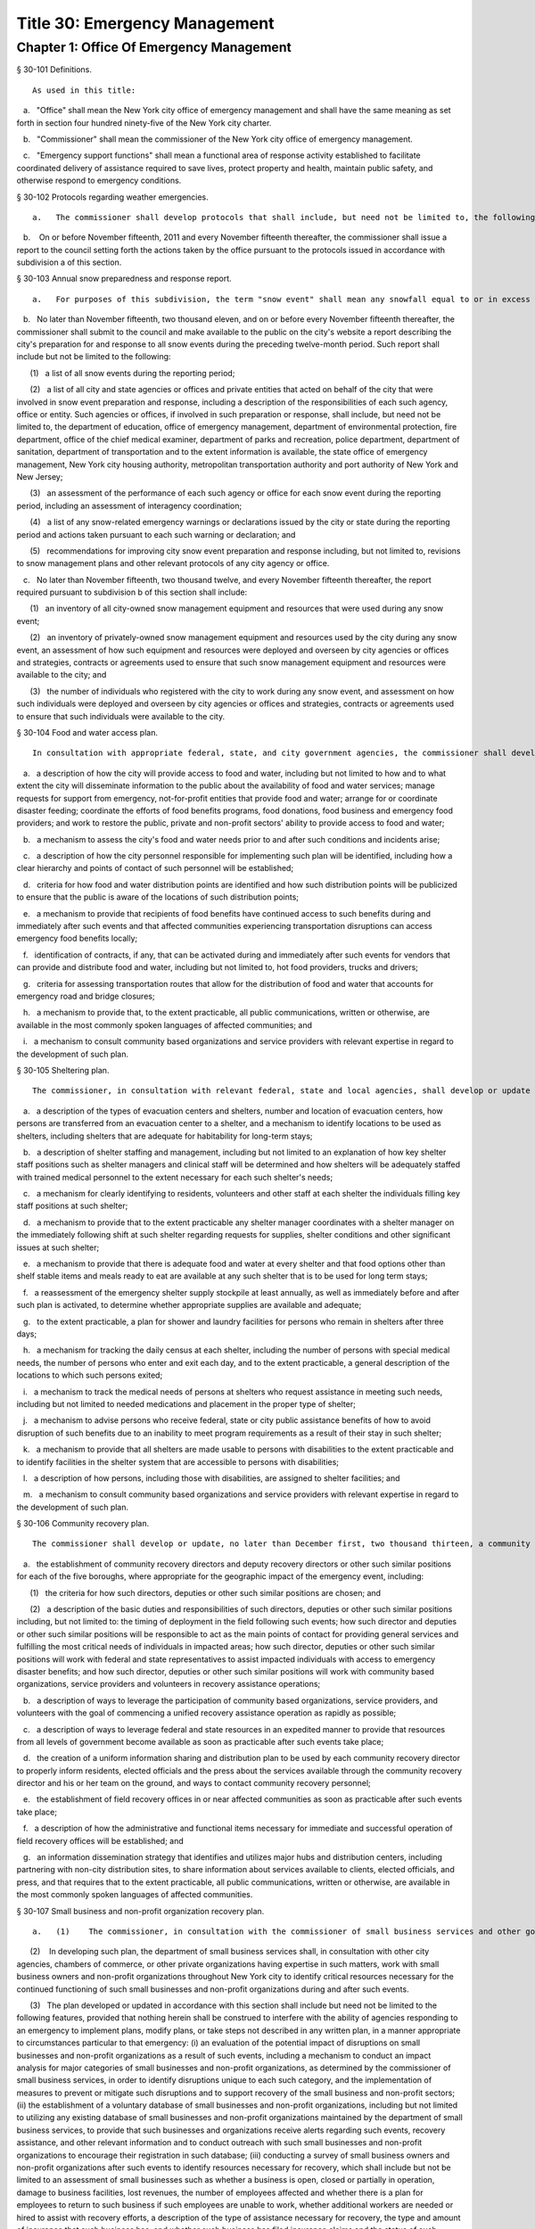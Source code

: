 Title 30: Emergency Management
===================================================
Chapter 1: Office Of Emergency Management
--------------------------------------------------
§ 30-101 Definitions.  ::


	As used in this title:

   a.   "Office" shall mean the New York city office of emergency management and shall have the same meaning as set forth in section four hundred ninety-five of the New York city charter.

   b.   "Commissioner" shall mean the commissioner of the New York city office of emergency management.

   c.   "Emergency support functions" shall mean a functional area of response activity established to facilitate coordinated delivery of assistance required to save lives, protect property and health, maintain public safety, and otherwise respond to emergency conditions.




§ 30-102 Protocols regarding weather emergencies.  ::


	   a.   The commissioner shall develop protocols that shall include, but need not be limited to, the following: (1) what specific actions the office may take when the national weather service forecasts the occurrence of certain specified severe weather conditions, as determined by the office, including identifying what other agencies or offices of city, state or federal government shall be contacted or consulted; (2) based on the national weather service consultation and inter-agency communications, whether and at what level to activate emergency support functions; and (3) the circumstances under which the office would call upon the state emergency management office or other jurisdictions for assistance, or request mutual aid assistance from the state or other jurisdictions pursuant to article two-B of the executive law.

   b.    On or before November fifteenth, 2011 and every November fifteenth thereafter, the commissioner shall issue a report to the council setting forth the actions taken by the office pursuant to the protocols issued in accordance with subdivision a of this section.




§ 30-103 Annual snow preparedness and response report.  ::


	   a.   For purposes of this subdivision, the term "snow event" shall mean any snowfall equal to or in excess of six inches within a period of twenty-four hours in any of the five boroughs based on the department of sanitation's measurements.

   b.   No later than November fifteenth, two thousand eleven, and on or before every November fifteenth thereafter, the commissioner shall submit to the council and make available to the public on the city's website a report describing the city's preparation for and response to all snow events during the preceding twelve-month period. Such report shall include but not be limited to the following:

      (1)   a list of all snow events during the reporting period;

      (2)   a list of all city and state agencies or offices and private entities that acted on behalf of the city that were involved in snow event preparation and response, including a description of the responsibilities of each such agency, office or entity. Such agencies or offices, if involved in such preparation or response, shall include, but need not be limited to, the department of education, office of emergency management, department of environmental protection, fire department, office of the chief medical examiner, department of parks and recreation, police department, department of sanitation, department of transportation and to the extent information is available, the state office of emergency management, New York city housing authority, metropolitan transportation authority and port authority of New York and New Jersey;

      (3)   an assessment of the performance of each such agency or office for each snow event during the reporting period, including an assessment of interagency coordination;

      (4)   a list of any snow-related emergency warnings or declarations issued by the city or state during the reporting period and actions taken pursuant to each such warning or declaration; and

      (5)   recommendations for improving city snow event preparation and response including, but not limited to, revisions to snow management plans and other relevant protocols of any city agency or office.

   c.   No later than November fifteenth, two thousand twelve, and every November fifteenth thereafter, the report required pursuant to subdivision b of this section shall include:

      (1)   an inventory of all city-owned snow management equipment and resources that were used during any snow event;

      (2)   an inventory of privately-owned snow management equipment and resources used by the city during any snow event, an assessment of how such equipment and resources were deployed and overseen by city agencies or offices and strategies, contracts or agreements used to ensure that such snow management equipment and resources were available to the city; and

      (3)   the number of individuals who registered with the city to work during any snow event, and assessment on how such individuals were deployed and overseen by city agencies or offices and strategies, contracts or agreements used to ensure that such individuals were available to the city.




§ 30-104 Food and water access plan.  ::


	In consultation with appropriate federal, state, and city government agencies, the commissioner shall develop or update, no later than December first, two thousand thirteen, a food and water access plan to be utilized after coastal storms and other severe weather and natural disaster events where such events may disrupt access to food and water or may impact the ability to purchase, prepare or consume food or water. Such plan shall include, but not be limited to the following features, provided that nothing herein shall be construed to interfere with the ability of agencies responding to an emergency to implement plans, modify plans, or take steps not described in any written plan, in a manner appropriate to circumstances particular to that emergency:

   a.   a description of how the city will provide access to food and water, including but not limited to how and to what extent the city will disseminate information to the public about the availability of food and water services; manage requests for support from emergency, not-for-profit entities that provide food and water; arrange for or coordinate disaster feeding; coordinate the efforts of food benefits programs, food donations, food business and emergency food providers; and work to restore the public, private and non-profit sectors' ability to provide access to food and water;

   b.   a mechanism to assess the city's food and water needs prior to and after such conditions and incidents arise;

   c.   a description of how the city personnel responsible for implementing such plan will be identified, including how a clear hierarchy and points of contact of such personnel will be established;

   d.   criteria for how food and water distribution points are identified and how such distribution points will be publicized to ensure that the public is aware of the locations of such distribution points;

   e.   a mechanism to provide that recipients of food benefits have continued access to such benefits during and immediately after such events and that affected communities experiencing transportation disruptions can access emergency food benefits locally;

   f.   identification of contracts, if any, that can be activated during and immediately after such events for vendors that can provide and distribute food and water, including but not limited to, hot food providers, trucks and drivers;

   g.   criteria for assessing transportation routes that allow for the distribution of food and water that accounts for emergency road and bridge closures;

   h.   a mechanism to provide that, to the extent practicable, all public communications, written or otherwise, are available in the most commonly spoken languages of affected communities; and

   i.   a mechanism to consult community based organizations and service providers with relevant expertise in regard to the development of such plan.




§ 30-105 Sheltering plan.  ::


	The commissioner, in consultation with relevant federal, state and local agencies, shall develop or update a sheltering plan no later than December first, two thousand thirteen, that anticipates the operation of shelters for short, medium or long-term periods of time as a result of coastal storms and other severe weather and natural disaster events. Such plan shall include, but not be limited to the following features, provided that nothing herein shall be construed to interfere with the ability of agencies responding to an emergency to implement plans, modify plans, or take steps not described in any written plan, in a manner appropriate to circumstances particular to that emergency:

   a.   a description of the types of evacuation centers and shelters, number and location of evacuation centers, how persons are transferred from an evacuation center to a shelter, and a mechanism to identify locations to be used as shelters, including shelters that are adequate for habitability for long-term stays;

   b.   a description of shelter staffing and management, including but not limited to an explanation of how key shelter staff positions such as shelter managers and clinical staff will be determined and how shelters will be adequately staffed with trained medical personnel to the extent necessary for each such shelter's needs;

   c.   a mechanism for clearly identifying to residents, volunteers and other staff at each shelter the individuals filling key staff positions at such shelter;

   d.   a mechanism to provide that to the extent practicable any shelter manager coordinates with a shelter manager on the immediately following shift at such shelter regarding requests for supplies, shelter conditions and other significant issues at such shelter;

   e.   a mechanism to provide that there is adequate food and water at every shelter and that food options other than shelf stable items and meals ready to eat are available at any such shelter that is to be used for long term stays;

   f.   a reassessment of the emergency shelter supply stockpile at least annually, as well as immediately before and after such plan is activated, to determine whether appropriate supplies are available and adequate;

   g.   to the extent practicable, a plan for shower and laundry facilities for persons who remain in shelters after three days;

   h.   a mechanism for tracking the daily census at each shelter, including the number of persons with special medical needs, the number of persons who enter and exit each day, and to the extent practicable, a general description of the locations to which such persons exited;

   i.   a mechanism to track the medical needs of persons at shelters who request assistance in meeting such needs, including but not limited to needed medications and placement in the proper type of shelter;

   j.   a mechanism to advise persons who receive federal, state or city public assistance benefits of how to avoid disruption of such benefits due to an inability to meet program requirements as a result of their stay in such shelter;

   k.   a mechanism to provide that all shelters are made usable to persons with disabilities to the extent practicable and to identify facilities in the shelter system that are accessible to persons with disabilities;

   l.   a description of how persons, including those with disabilities, are assigned to shelter facilities; and

   m.   a mechanism to consult community based organizations and service providers with relevant expertise in regard to the development of such plan.




§ 30-106 Community recovery plan.  ::


	The commissioner shall develop or update, no later than December first, two thousand thirteen, a community recovery plan to be utilized before, during and after coastal storms and other severe weather and natural disaster events. Such plan shall specify steps that the office, along with relevant agencies and other partners, shall take in preparation for, during and immediately after such events. Such plan shall include, but not be limited to, the following features, provided that nothing herein shall be construed to interfere with the ability of agencies responding to an emergency to implement plans, modify plans, or take steps not described in any written plan, in a manner appropriate to circumstances particular to that emergency event:

   a.   the establishment of community recovery directors and deputy recovery directors or other such similar positions for each of the five boroughs, where appropriate for the geographic impact of the emergency event, including:

      (1)   the criteria for how such directors, deputies or other such similar positions are chosen; and

      (2)   a description of the basic duties and responsibilities of such directors, deputies or other such similar positions including, but not limited to: the timing of deployment in the field following such events; how such director and deputies or other such similar positions will be responsible to act as the main points of contact for providing general services and fulfilling the most critical needs of individuals in impacted areas; how such director, deputies or other such similar positions will work with federal and state representatives to assist impacted individuals with access to emergency disaster benefits; and how such director, deputies or other such similar positions will work with community based organizations, service providers and volunteers in recovery assistance operations;

   b.   a description of ways to leverage the participation of community based organizations, service providers, and volunteers with the goal of commencing a unified recovery assistance operation as rapidly as possible;

   c.   a description of ways to leverage federal and state resources in an expedited manner to provide that resources from all levels of government become available as soon as practicable after such events take place;

   d.   the creation of a uniform information sharing and distribution plan to be used by each community recovery director to properly inform residents, elected officials and the press about the services available through the community recovery director and his or her team on the ground, and ways to contact community recovery personnel;

   e.   the establishment of field recovery offices in or near affected communities as soon as practicable after such events take place;

   f.   a description of how the administrative and functional items necessary for immediate and successful operation of field recovery offices will be established; and

   g.   an information dissemination strategy that identifies and utilizes major hubs and distribution centers, including partnering with non-city distribution sites, to share information about services available to clients, elected officials, and press, and that requires that to the extent practicable, all public communications, written or otherwise, are available in the most commonly spoken languages of affected communities.




§ 30-107 Small business and non-profit organization recovery plan.  ::


	   a.   (1)    The commissioner, in consultation with the commissioner of small business services and other government or private organizations having expertise in non-profit organization and insurance matters, shall develop or update no later than December first, two thousand thirteen, a small business and non-profit organization recovery plan to be utilized after coastal storms and other severe weather and natural disaster events.

      (2)    In developing such plan, the department of small business services shall, in consultation with other city agencies, chambers of commerce, or other private organizations having expertise in such matters, work with small business owners and non-profit organizations throughout New York city to identify critical resources necessary for the continued functioning of such small businesses and non-profit organizations during and after such events.

      (3)   The plan developed or updated in accordance with this section shall include but need not be limited to the following features, provided that nothing herein shall be construed to interfere with the ability of agencies responding to an emergency to implement plans, modify plans, or take steps not described in any written plan, in a manner appropriate to circumstances particular to that emergency: (i) an evaluation of the potential impact of disruptions on small businesses and non-profit organizations as a result of such events, including a mechanism to conduct an impact analysis for major categories of small businesses and non-profit organizations, as determined by the commissioner of small business services, in order to identify disruptions unique to each such category, and the implementation of measures to prevent or mitigate such disruptions and to support recovery of the small business and non-profit sectors; (ii) the establishment of a voluntary database of small businesses and non-profit organizations, including but not limited to utilizing any existing database of small businesses and non-profit organizations maintained by the department of small business services, to provide that such businesses and organizations receive alerts regarding such events, recovery assistance, and other relevant information and to conduct outreach with such small businesses and non-profit organizations to encourage their registration in such database; (iii) conducting a survey of small business owners and non-profit organizations after such events to identify resources necessary for recovery, which shall include but not be limited to an assessment of small businesses such as whether a business is open, closed or partially in operation, damage to business facilities, lost revenues, the number of employees affected and whether there is a plan for employees to return to such business if such employees are unable to work, whether additional workers are needed or hired to assist with recovery efforts, a description of the type of assistance necessary for recovery, the type and amount of insurance that such business has, and whether such business has filed insurance claims and the status of such claims; (iv) strategies to inform such small businesses and non-profit organizations about how to obtain such resources before, during and after such events; and (v) coordination with non-profit organizations that are capable of assisting small business owners with loan and grant applications, and business counseling services to facilitate and expedite recovery.

   b.   To the extent practicable, all public communications, written or otherwise, with small businesses and non-profit organizations as set forth in this section, shall be available in the most commonly spoken languages of affected communities.




§ 30-108 Traffic management plan.  ::


	The commissioner shall develop or update, no later than December first, two thousand thirteen, a traffic management plan in consultation with other city agencies and relevant governmental entities, to be utilized during and after coastal storms and other severe weather and natural disaster events where such events severely impact automotive, subway, and/or commuter train transportation in the city of New York. Such plan shall include but not be limited to the following features, provided that nothing herein shall be construed to interfere with the ability of agencies responding to an emergency to implement plans, modify plans, or take steps not described in any written plan, in a manner appropriate to circumstances particular to that emergency:

   a.   the installation of back-up power capability, including but not limited to the consideration of the effectiveness of installing solar power and other alternative energy sources with respect to street lights and traffic control signals to keep the roadway network functioning to the maximum possible extent during power outages;

   b.   alternative transportation options provided by governmental and/or private entities to be used in the event of subway service and/or major roadway shutdowns, including but not limited to expanded bus and ferry service;

   c.   alternative bus routing, including but not limited to criteria for the closing of streets to all traffic except buses;

   d.   the expanded use of vehicles licensed by the taxi and limousine commission;

   e.   some accessible transportation options for persons with special needs;

   f.   closing or partially closing certain streets or designating that one or more lanes of traffic on such streets are closed to traffic except for emergency vehicles and/or vehicles driven by certain individuals involved in rescue, recovery and clean-up operations;

   g.   where appropriate, recommending to the appropriate state transportation authorities the elimination or reduction of fares on buses, subways and ferries; and

   h.   a mechanism to provide that, to the extent practicable, all public communications, written or otherwise, are available in the most commonly spoken languages of affected communities.




§ 30-109 Fuel management plan.  ::


	The commissioner shall develop or update, no later than December first, two thousand thirteen, a fuel management plan in consultation with other city agencies and other relevant governmental entities, to be utilized during and after coastal storms and other severe weather and natural disaster events where such events may disrupt or have disrupted the fuel supply in the city of New York. Such plan shall include but not be limited to the following features, provided that nothing herein shall be construed to interfere with the ability of agencies responding to an emergency to implement plans, modify plans, or take steps not described in any written plan, in a manner appropriate to circumstances particular to that emergency:

   a.   the procedures and criteria for determining when a fuel shortage exists and for rationing of fuel in the event of a fuel shortage in the city of New York;

   b.   the criteria for determining the amount of fuel reserves in the city of New York that should be maintained and for what priority purposes;

   c.   the establishment and maintenance of lines of communication between the city and the industries that provide fuel to the city of New York;

   d.   the prioritization of fuel access for persons involved in rescue, recovery and clean-up operations, including but not limited to emergency services and critical health, public safety and sanitation personnel;

   e.   a process for assessing transportation routes to maximize the delivery of fuel within the city of New York; and

   f.   a mechanism to provide that, to the extent practicable, all public communications, written or otherwise, are available in the most commonly spoken languages of affected communities.




§ 30-110 Special medical needs shelters.  ::


	The commissioner, in consultation with relevant federal, state and local agencies, shall develop or update a plan no later than December first, two thousand thirteen for the tracking of persons in special medical needs shelters established as a result of coastal storms and other severe weather and natural disaster events. Such plan shall include but not be limited to the following features, provided that nothing herein shall be construed to interfere with the ability of agencies responding to an emergency to implement plans, modify plans, or take steps not described in any written plan, in a manner appropriate to circumstances particular to that emergency:

   a.   a mechanism to adequately track persons who enter or exit a special medical needs shelter;

   b.   a mechanism for the dissemination of bracelets or other wearable identification devices to be used on a voluntary basis by any person entering a special medical needs shelter if such device has not been provided by the state, which shall include to the extent permitted by state and federal law such person's name, address, emergency contact information, and information provided regarding the medical needs of such person, or an identification number or other identifier that will enable the shelter operator to locate such information;

   c.   a mechanism to track the medical needs of any person using a special medical needs shelter if such mechanism has not been provided by the state and to the extent information regarding such medical needs is available, including but not limited to needed medications;

   d.   a mechanism for enabling persons who use special medical needs shelters and who do not object to disclosure of their location to be contacted by their family members and guardians, including the establishment of a designated point of contact for such information and a description of how such mechanism will be publicized; and

   e.   a mechanism for consulting community based organizations and service providers with relevant expertise, including but not limited to those representing the interests of individuals with special medical needs, in regard to the development of such plan.




§ 30-111 Plan for outreach and recovery to vulnerable and homebound individuals.  ::


	The commissioner, in consultation with relevant federal, state and local agencies, shall develop or update, no later than December first, two thousand thirteen, an outreach and recovery plan to assist vulnerable and homebound individuals before, during and after coastal storms and other severe weather and natural disaster events. Such plan shall include but not be limited to the following features, provided that nothing herein shall be construed to interfere with the ability of agencies responding to an emergency to implement plans, modify plans, or take steps not described in any written plan, in a manner appropriate to circumstances particular to that emergency:

   a.   a description of how the office will identify, conduct outreach to, communicate with, and otherwise assist vulnerable and homebound individuals before, during and after the impact of such events;

   b.   the development of a mechanism for utilizing lists of homebound and vulnerable individuals, to the extent consistent with applicable confidentiality requirements, which shall include: (1) the use of existing lists of such individuals maintained by community based organizations, service providers and relevant agencies, including but not limited to the department for the aging, the department of health and mental hygiene, the department of social services/human resources administration, and the New York city housing authority; (2) the office's Advance Warning System or successor system; and (3) a process whereby vulnerable and homebound individuals receive information about how to request that they be included in such existing lists or system;

   c.   a description of how the office will coordinate with relevant agencies, community based organizations and service providers to assist such individuals before, during and after the impact of such events;

   d.   the creation of a Door-to-Door Task Force that will be responsible for developing and implementing a strategy to locate and assist vulnerable and homebound individuals, provide such individuals with information, and assist with any recovery efforts that take place after such events, including the delivery of necessary supplies and services;

   e.   a description of how information, supplies, services, and transportation will be made available to such individuals to facilitate the relocation of such individuals if necessary;

   f.   a mechanism to provide that, to the extent practicable, all public communications, written or otherwise, are available in the most commonly spoken languages of affected communities; and

   g.   a mechanism for consulting community based organizations and service providers with relevant expertise, including but not limited to those representing the interests of homebound and vulnerable individuals, in regard to the development of such plan.




§ 30-112 Emergency management plan reporting and review.  ::


	   a.   The commissioner shall provide to the city council a copy of any plan prepared by the New York city office of emergency management for the purpose of responding to coastal storms and other severe weather and natural disaster events, including but not limited to any plans created or updated in accordance with sections 30-104 through 30-111 of this chapter. The commissioner shall also provide the city council with updated versions of such plans within sixty days of plan revisions.

   b.   The commissioner shall assess any plan referenced in subdivision a of this section whenever such plan is activated. Such assessment shall consider the reports and recommendations issued by any task force or commission following such activation. The commissioner shall report to the city council any subsequent changes to such plan and provide a copy of such updated plan to the city council, no later than sixty days after such assessment is completed. The commissioner shall also assess any such plan at least once every two years, whether or not such plan has been activated, and shall report to the city council any subsequent changes to such plan and provide a copy of such updated plan to the city council no later than sixty days after such assessment is completed.

   c.   Notwithstanding the provisions of this section, the commissioner shall not be required to disclose to the council portions of plans or to report changes made to plans where disclosure of such information could compromise the safety of the public.




§ 30-113 Weather emergencies and prolonged utility outage preparedness recommendations for residential and commercial buildings. ::


	   a.   Coordinating with relevant agencies including the department of buildings, the department of housing preservation and development, and the fire department, the commissioner shall compile recommendations for how residential and commercial property owners may prepare for and communicate certain information to the tenants of such buildings in the event of a weather emergency, a natural disaster event or a utility outage which is expected to last for more than twenty-four hours. Such recommendations shall include, but not be limited to:

      1.   Information on determining the property's flood zone and evacuation zone;

      2.   The protective measures the building owner may provide or install to protect against flooding or other damage;

      3.   General advice on securing items appended to the building, such as window air conditioning units, patio furniture flower boxes, windows, doors and other loose items, during a weather emergency or natural disaster event;

      4.   General advice for buildings in flood zones on the use of electrical and mechanical equipment when there is a flood risk;

      5.   The types of options available to the property owner to rent equipment after a weather emergency, a natural disaster event or pending the restoration of utility services;

      6.   The methods that the property owner may use to communicate with tenants during and after a weather emergency, a natural disaster event or a utility outage which is expected to last for more than twenty-four hours and suggestions for communicating to tenants relevant building contacts for emergencies; and

      7.   The contact information for relevant city agencies to determine evacuation guidelines or learn other suggestions on how to protect persons and property during a weather emergency, a natural disaster event or a utility outage which is expected to last for more than twenty-four hours.




§ 30-114 Localized emergency preparedness materials. ::


	The commissioner shall develop and disseminate localized emergency preparedness materials for communities in which there is a risk of evacuation due to coastal storms or hurricanes to increase public awareness as to the appropriate responses by members of the public to such risk and of the resources available during such coastal storm or hurricane within and near such communities. Such materials shall:

   a.   be limited to information relevant to that community, as identified by zip code or contiguous zip codes in a geographic area;

   b.   identify any local evacuation zones, evacuation centers or other such geographic information relevant to an evacuation;

   c.   identify and provide contact information for any local patrol precinct or firehouse;

   d.   at the discretion of the commissioner, identify and provide contact information for any charitable organization or not-for-profit organization that the commissioner identifies as having the potential to provide services or materials that may be beneficial to such community after a coastal storm or hurricane;

   e.   provide any other information deemed relevant by the commissioner; and

   f.   be distributed within communities at risk of evacuation due to coastal storms or hurricanes in the top ten most commonly spoken languages within each such community as determined by the commissioner in consultation with the department of city planning, and be made available online.




§ 30-115 Emergency notifications. ::


	   a.   Any emergency alert originated by a city office or city agency that is issued through a commercial mobile service alert system established pursuant to 47 U.S.C. § 1201 shall, to the extent practicable and to the extent permissible under regulations enacted pursuant to such section, be issued in no fewer than the two most commonly spoken languages within the area covered by the emergency alert as determined by the commissioner in consultation with the department of city planning, provided that this subdivision does not require the issuance of an emergency alert in a language if exigent circumstances prohibit the issuance of an alert in such language.

   b.   Any emergency notification system operated and controlled by the office of emergency management for the purposes of aggregating information obtained from other offices or agencies to inform the public about emergencies or disruptive events through e-mail, text, phone, social media platform, or internet-based feed shall offer each notification in no fewer than the seven most commonly spoken languages within the city as determined by the commissioner in consultation with the department of city planning, provided that this requirement shall not delay or prohibit the immediate issuance of notifications in any individual language. Notifications shall be separated into distinct messages in separate feeds for each language. A general version of each notification may be used when a real-time translation is unavailable, provided that priority shall be placed upon making notifications available with the greatest specificity possible. Any dissemination limitation applicable to an English language notification may be applied to its equivalent notification in another language. If no potential recipient is registered for a specific language, then a notification need not be disseminated in that language.






